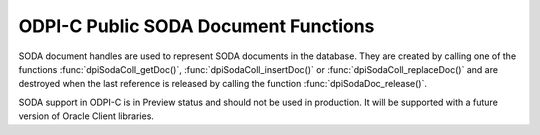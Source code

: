 .. _dpiSodaDocFunctions:

ODPI-C Public SODA Document Functions
-------------------------------------

SODA document handles are used to represent SODA documents in the database.
They are created by calling one of the functions :func:`dpiSodaColl_getDoc()`,
:func:`dpiSodaColl_insertDoc()` or :func:`dpiSodaColl_replaceDoc()` and
are destroyed when the last reference is released by calling the function
:func:`dpiSodaDoc_release()`.

SODA support in ODPI-C is in Preview status and should not be used in
production. It will be supported with a future version of Oracle Client
libraries.

.. function:: int dpiSodaDoc_addRef(dpiSodaDoc \*doc)

    Adds a reference to the SODA document. This is intended for situations
    where a reference to the document needs to be maintained independently of
    the reference returned when the document was created.

    The function returns DPI_SUCCESS for success and DPI_FAILURE for failure.

    **doc** [IN] -- the document to which a reference is to be added. If the
    reference is NULL or invalid an error is returned.


.. function:: int dpiSodaDoc_getContent(dpiSodaDoc \*doc, \
        const char \**value, uint32_t \*valueLength, const char \**encoding)

    Returns the content of the document.

    The function returns DPI_SUCCESS for success and DPI_FAILURE for failure.

    **doc** [IN] -- a reference to the document from which the content is to be
    retrieved. If the reference is NULL or invalid an error is returned.

    **value** [IN] -- a pointer to the document content, as a byte string in
    the encoding used for CHAR data, which will be populated upon successful
    completion of this function. The string returned will remain valid as long
    as a reference to the document is held.

    **valueLength** [OUT] -- a pointer to the length of the document content,
    in bytes, which will be populated upon successful completion of this
    function.

    **encoding** [OUT] -- a pointer to the the encoding in which the content
    was stored, which will be populated upon successful completion of this
    function. If the document content is binary data without an encoding a NULL
    value will be returned.


.. function:: int dpiSodaDoc_getCreatedOn(dpiSodaDoc \*doc, \
        const char \**value, uint32_t \*valueLength)

    Returns the timestamp when the document was created, as a string, in ISO
    format. This value will be empty if the metadata used to create the
    collection in which the document is found does not support the storage of
    this attribute.

    The function returns DPI_SUCCESS for success and DPI_FAILURE for failure.

    **doc** [IN] -- a reference to the document from which the creation
    timestamp is to be retrieved. If the reference is NULL or invalid an error
    is returned.

    **value** [IN] -- a pointer to the document creation timestamp, as a byte
    string in the encoding used for CHAR data, which will be populated upon
    successful completion of this function. The string returned will remain
    valid as long as a reference to the document is held.

    **valueLength** [OUT] -- a pointer to the length of the document creation
    timestamp, in bytes, which will be populated upon successful completion of
    this function.


.. function:: int dpiSodaDoc_getKey(dpiSodaDoc \*doc, const char \**value, \
        uint32_t \*valueLength)

    Returns the key that uniquely identifies the document in the collection.

    The function returns DPI_SUCCESS for success and DPI_FAILURE for failure.

    **doc** [IN] -- a reference to the document from which the key is to be
    retrieved. If the reference is NULL or invalid an error is returned.

    **value** [IN] -- a pointer to the document key, as a byte string in the
    encoding used for CHAR data, which will be populated upon successful
    completion of this function. The string returned will remain valid as long
    as a reference to the document is held.

    **valueLength** [OUT] -- a pointer to the length of the document key, in
    bytes, which will be populated upon successful completion of this function.


.. function:: int dpiSodaDoc_getLastModified(dpiSodaDoc \*doc, \
        const char \**value, uint32_t \*valueLength)

    Returns the timestamp when the document was last modified, as a string, in
    ISO format. This value will be empty if the metadata used to create the
    collection in which the document is found does not support the storage of
    this attribute.

    The function returns DPI_SUCCESS for success and DPI_FAILURE for failure.

    **doc** [IN] -- a reference to the document from which the last modified
    timestamp is to be retrieved. If the reference is NULL or invalid an error
    is returned.

    **value** [IN] -- a pointer to the document last modified timestamp, as a
    byte string in the encoding used for CHAR data, which will be populated
    upon successful completion of this function. The string returned will
    remain valid as long as a reference to the document is held.

    **valueLength** [OUT] -- a pointer to the length of the document last
    modified timestamp, in bytes, which will be populated upon successful
    completion of this function.


.. function:: int dpiSodaDoc_getMediaType(dpiSodaDoc \*doc, \
        const char \**value, uint32_t \*valueLength)

    Returns the media type of the document.

    The function returns DPI_SUCCESS for success and DPI_FAILURE for failure.

    **doc** [IN] -- a reference to the document from which the media type is to
    be retrieved. If the reference is NULL or invalid an error is returned.

    **value** [IN] -- a pointer to the media type, as a byte string in the
    encoding used for CHAR data, which will be populated upon successful
    completion of this function. The string returned will remain valid as long
    as a reference to the document is held.

    **valueLength** [OUT] -- a pointer to the length of the media type, in
    bytes, which will be populated upon successful completion of this function.


.. function:: int dpiSodaDoc_getVersion(dpiSodaDoc \*doc, \
        const char \**value, uint32_t \*valueLength)

    Returns the current version of the document. This value will be empty if
    the metadata used to create the collection in which the document is found
    does not support the storage of this attribute.

    The function returns DPI_SUCCESS for success and DPI_FAILURE for failure.

    **doc** [IN] -- a reference to the document from which the version is to be
    retrieved. If the reference is NULL or invalid an error is returned.

    **value** [IN] -- a pointer to the version, as a byte string in the
    encoding used for CHAR data, which will be populated upon successful
    completion of this function. The string returned will remain valid as long
    as a reference to the document is held.

    **valueLength** [OUT] -- a pointer to the length of the version, in bytes,
    which will be populated upon successful completion of this function.


.. function:: int dpiSodaDoc_release(dpiSodaDoc \*doc)

    Releases a reference to the SODA document. A count of the references to
    the document is maintained and when this count reaches zero, the memory
    associated with the document is freed.

    The function returns DPI_SUCCESS for success and DPI_FAILURE for failure.

    **doc** [IN] -- the document from which a reference is to be released.
    If the reference is NULL or invalid an error is returned.

